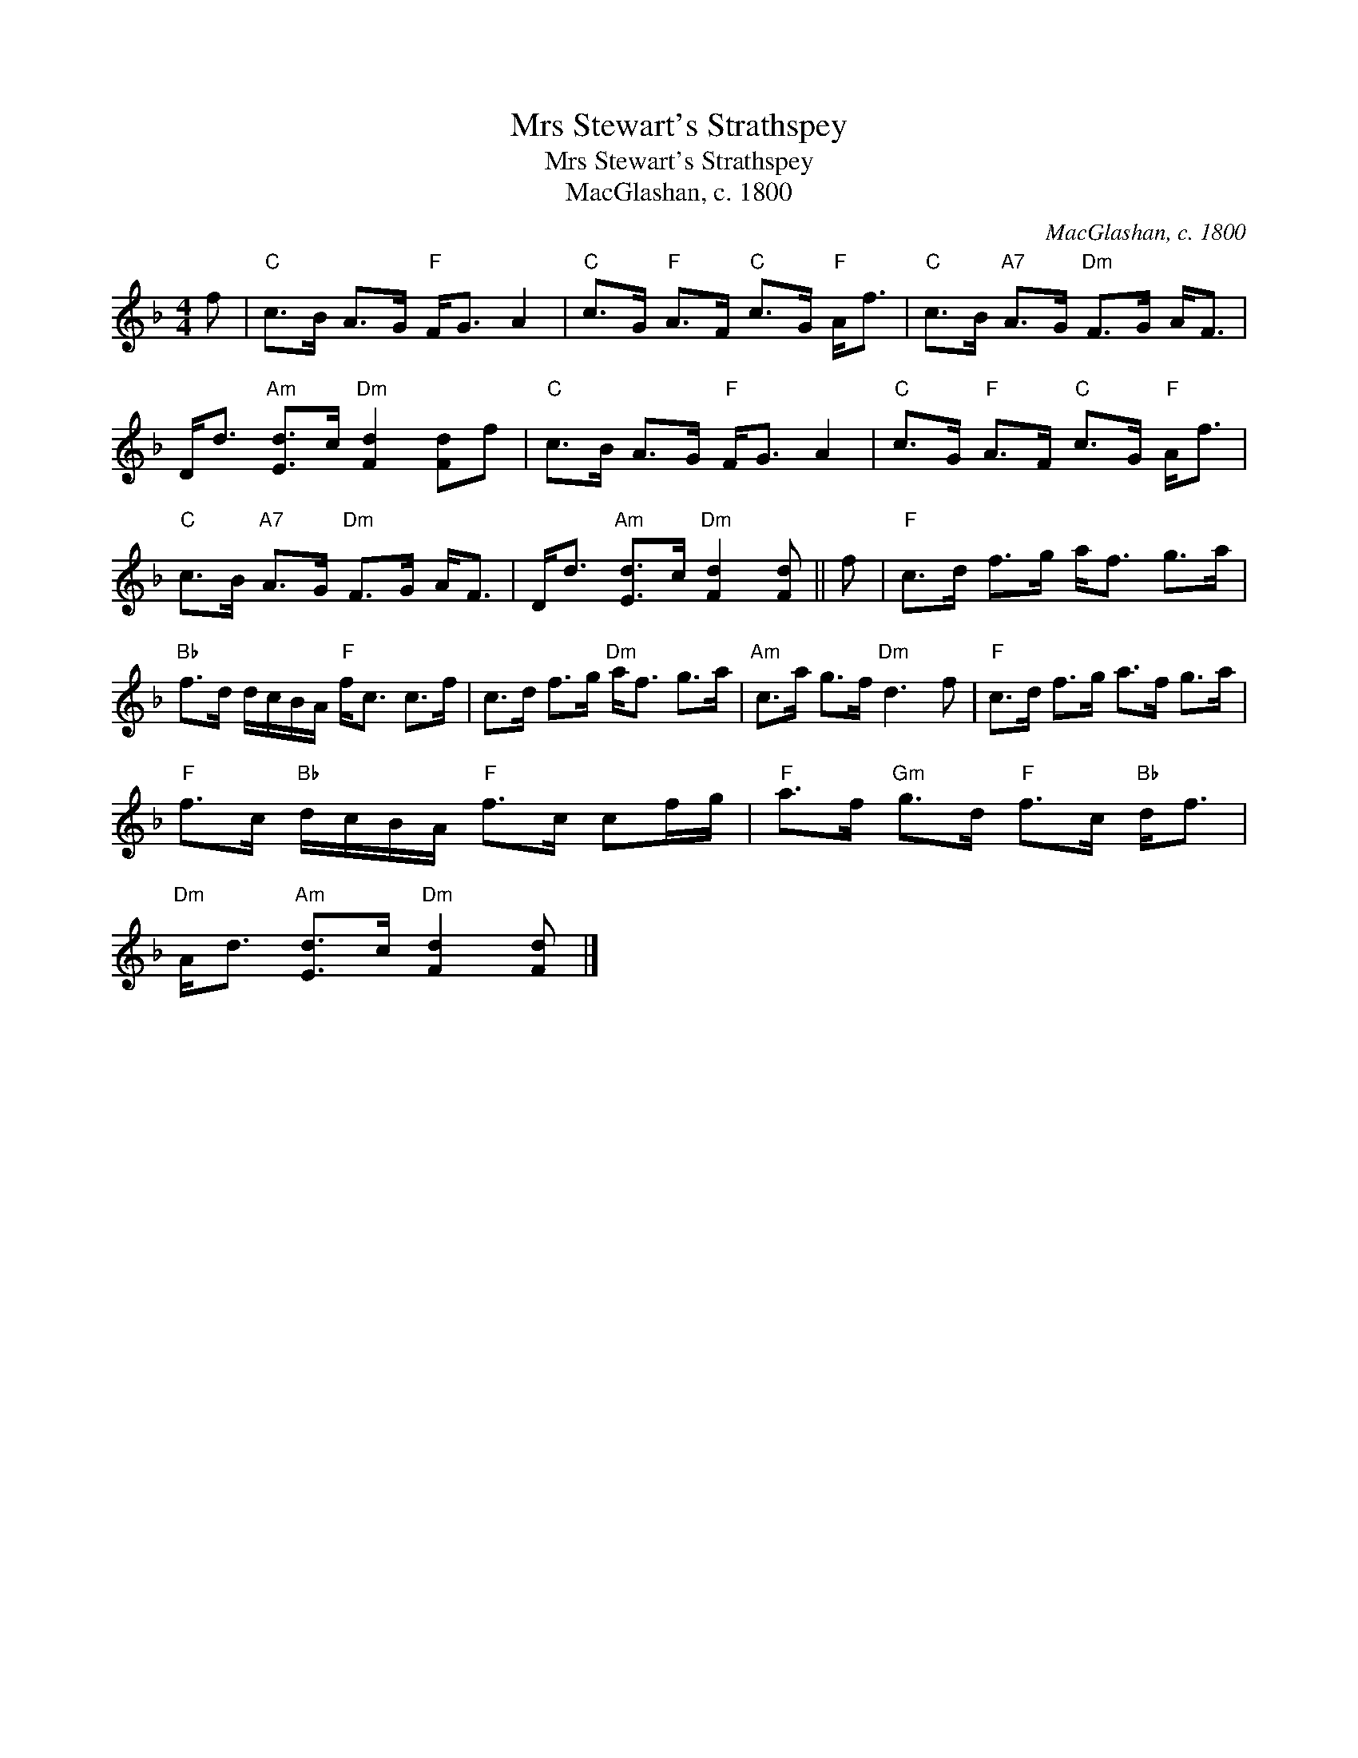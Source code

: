 X:1
T:Mrs Stewart's Strathspey
T:Mrs Stewart's Strathspey
T:MacGlashan, c. 1800
C:MacGlashan, c. 1800
L:1/8
M:4/4
K:Dmin
V:1 treble 
V:1
 f |"C" c>B A>G"F" F<G A2 |"C" c>G"F" A>F"C" c>G"F" A<f |"C" c>B"A7" A>G"Dm" F>G A<F | %4
 D<d"Am" [Ed]>c"Dm" [Fd]2 [Fd]f |"C" c>B A>G"F" F<G A2 |"C" c>G"F" A>F"C" c>G"F" A<f | %7
"C" c>B"A7" A>G"Dm" F>G A<F | D<d"Am" [Ed]>c"Dm" [Fd]2 [Fd] || f |"F" c>d f>g a<f g>a | %11
"Bb" f>d d/c/B/A/"F" f<c c>f | c>d f>g"Dm" a<f g>a |"Am" c>a g>f"Dm" d3 f |"F" c>d f>g a>f g>a | %15
"F" f>c"Bb" d/c/B/A/"F" f>c cf/g/ |"F" a>f"Gm" g>d"F" f>c"Bb" d<f | %17
"Dm" A<d"Am" [Ed]>c"Dm" [Fd]2 [Fd] |] %18


